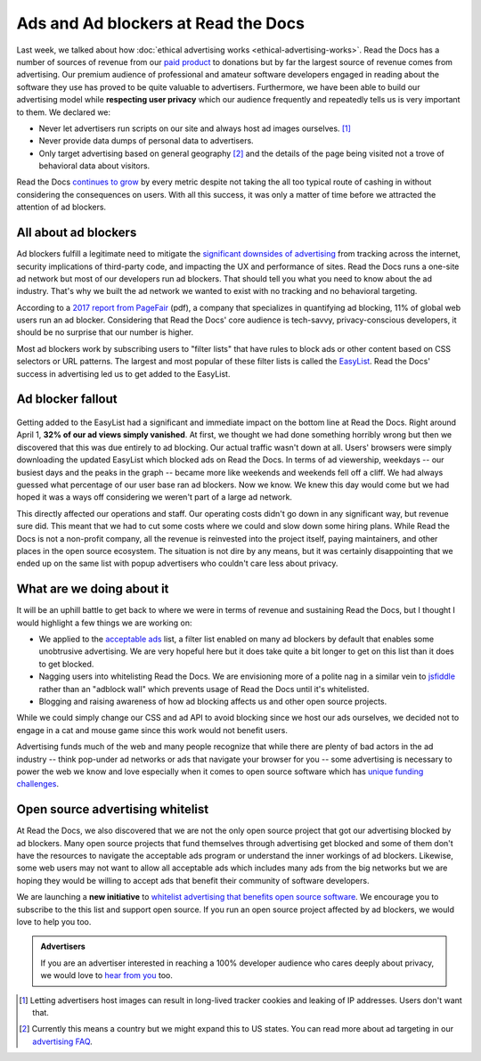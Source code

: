 .. post:: April 10, 2018
   :tags: advertising, privacy, sustainability, business, adblock
   :author: David
   :location: SAN

.. TODO: update date

Ads and Ad blockers at Read the Docs
====================================

Last week, we talked about how :doc:`ethical advertising works <ethical-advertising-works>`.
Read the Docs has a number of sources of revenue from our `paid product`_
to donations but by far the largest source of revenue comes from advertising.
Our premium audience of professional and amateur software developers engaged
in reading about the software they use has proved to be quite valuable to
advertisers. Furthermore, we have been able to build our advertising model
while **respecting user privacy** which our audience frequently and repeatedly
tells us is very important to them. We declared we:

* Never let advertisers run scripts on our site and always
  host ad images ourselves. [#f1]_
* Never provide data dumps of personal data to advertisers.
* Only target advertising based on general geography [#f2]_ and the details
  of the page being visited not a trove of behavioral data about visitors.

Read the Docs `continues to grow <read-the-docs-2017-stats>`_ by every metric
despite not taking the all too typical route of cashing in
without considering the consequences on users.
With all this success, it was only a matter of time before we attracted
the attention of ad blockers.

.. _paid product: https://readthedocs.com/pricing/


All about ad blockers
---------------------

Ad blockers fulfill a legitimate need to mitigate the
`significant downsides of advertising`_ from tracking across the internet,
security implications of third-party code,
and impacting the UX and performance of sites.
Read the Docs runs a one-site ad network but most of our developers run
ad blockers. That should tell you what you need to know about the ad industry.
That's why we built the ad network we wanted to exist with
no tracking and no behavioral targeting.

According to a `2017 report from PageFair`_ (pdf), a company that specializes
in quantifying ad blocking, 11% of global web users run an ad blocker.
Considering that Read the Docs' core audience is tech-savvy, privacy-conscious
developers, it should be no surprise that our number is higher.

Most ad blockers work by subscribing users to "filter lists" that have rules
to block ads or other content based on CSS selectors or URL patterns.
The largest and most popular of these filter lists is called the `EasyList`_.
Read the Docs' success in advertising led us to get added to the EasyList.

.. _significant downsides of advertising: https://docs.readthedocs.io/en/latest/ethical-advertising.html#ethical-info
.. _2017 report from PageFair: https://pagefair.com/downloads/2017/01/PageFair-2017-Adblock-Report.pdf
.. _EasyList: https://easylist.to/


Ad blocker fallout
------------------

.. figure:: img/2018-readthedocs-adblocker-fallout.png
   :alt: Effect of ad blocking on Read the Docs ad views

Getting added to the EasyList had a significant and immediate impact on the
bottom line at Read the Docs. Right around April 1,
**32% of our ad views simply vanished**.
At first, we thought we had done something horribly wrong but then we
discovered that this was due entirely to ad blocking.
Our actual traffic wasn't down at all.
Users' browsers were simply downloading the updated EasyList which blocked ads
on Read the Docs.
In terms of ad viewership, weekdays
-- our busiest days and the peaks in the graph -- became more like
weekends and weekends fell off a cliff.
We had always guessed what percentage of our user base ran ad blockers.
Now we know. We knew this day would come but we had hoped it was a ways off
considering we weren't part of a large ad network.

This directly affected our operations and staff. Our operating costs
didn't go down in any significant way, but revenue sure did. This meant that
we had to cut some costs where we could and slow down some hiring plans.
While Read the Docs is not a non-profit company, all the revenue is
reinvested into the project itself, paying maintainers, and other places
in the open source ecosystem. The situation is not dire by any means,
but it was certainly disappointing that we ended up on the same list with
popup advertisers who couldn't care less about privacy.


What are we doing about it
--------------------------

It will be an uphill battle to get back to where we were in terms of revenue
and sustaining Read the Docs, but I thought I would highlight a few things
we are working on:

.. TODO: update if/when we get on the list...

* We applied to the `acceptable ads`_ list, a filter list enabled on many
  ad blockers by default that enables some unobtrusive advertising. We are
  very hopeful here but it does take quite a bit longer to get on this list
  than it does to get blocked.
* Nagging users into whitelisting Read the Docs. We are envisioning more
  of a polite nag in a similar vein to `jsfiddle`_ rather than an
  "adblock wall" which prevents usage of Read the Docs until it's whitelisted.
* Blogging and raising awareness of how ad blocking affects us and other
  open source projects.

While we could simply change our CSS and ad API to avoid blocking
since we host our ads ourselves,  we decided not to engage
in a cat and mouse game since this work would not benefit users.

Advertising funds much of the web and many people recognize
that while there are plenty of bad actors in the ad industry
-- think pop-under ad networks or ads that navigate your browser for you --
some advertising is necessary to power the web we know and love especially
when it comes to open source software which has
`unique funding challenges`_.

.. _acceptable ads: https://acceptableads.com/
.. _jsfiddle: https://jsfiddle.net/
.. _unique funding challenges: https://www.fordfoundation.org/library/reports-and-studies/roads-and-bridges-the-unseen-labor-behind-our-digital-infrastructure/


Open source advertising whitelist
---------------------------------

At Read the Docs, we also discovered that we are not the only open source
project that got our advertising blocked by ad blockers.
Many open source projects that fund themselves
through advertising get blocked and some of them don't have the resources
to navigate the acceptable ads program or understand the inner workings
of ad blockers.
Likewise, some web users may not want to allow all acceptable ads which
includes many ads from the big networks but we are hoping they would be
willing to accept ads that benefit their community of software developers.

We are launching a **new initiative** to
`whitelist advertising that benefits open source software`_. We encourage
you to subscribe to the this list and support open source. If you run an
open source project affected by ad blockers, we would love to help
you too.

.. _whitelist advertising that benefits open source software: https://ads-for-open-source.readthedocs.io

.. admonition:: Advertisers

    If you are an advertiser interested in reaching a 100% developer
    audience who cares deeply about privacy,
    we would love to `hear from you`_ too.

    .. _hear from you: https://readthedocs.org/sustainability/advertising/#advertise-cta


.. FOOTNOTES

.. [#f1] Letting advertisers host images can result in long-lived tracker
         cookies and leaking of IP addresses. Users don't want that.
.. [#f2] Currently this means a country but we might expand this to US states.
         You can read more about ad targeting in our `advertising FAQ`_.

.. _advertising FAQ: https://readthedocs.org/sustainability/advertising/faq/
